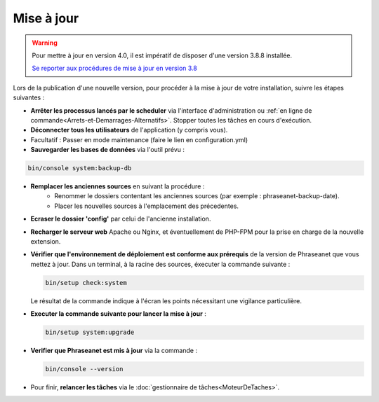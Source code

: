 Mise à jour
===========

.. warning::

    Pour mettre à jour en version 4.0, il est impératif de disposer d'une
    version 3.8.8 installée.

    `Se reporter aux procédures de mise à jour en version 3.8`_

Lors de la publication d'une nouvelle version, pour procéder à la mise à jour
de votre installation, suivre les étapes suivantes :

* **Arrêter les processus lancés par le scheduler** via l'interface
  d'administration ou
  :ref:`en ligne de commande<Arrets-et-Demarrages-Alternatifs>`. Stopper toutes
  les tâches en cours d'exécution.
* **Déconnecter tous les utilisateurs** de l'application (y compris vous).
* Facultatif : Passer en mode maintenance (faire le lien en configuration.yml)
* **Sauvegarder les bases de données** via l'outil prévu :

.. code-block:: bash

    bin/console system:backup-db

* **Remplacer les anciennes sources** en suivant la procédure :
    * Renommer le dossiers contentant les anciennes sources
      (par exemple : phraseanet-backup-date).
    * Placer les nouvelles sources à l'emplacement des précedentes.
* **Ecraser le dossier 'config'** par celui de l'ancienne installation.
* **Recharger le serveur web** Apache ou Nginx, et éventuellement de PHP-FPM
  pour la prise en charge de la nouvelle extension.
* **Vérifier que l'environnement de déploiement est conforme aux prérequis**
  de la version de Phraseanet que vous mettez à jour. Dans un terminal, à la
  racine des sources, éxecuter la commande suivante :

  .. code-block:: bash

      bin/setup check:system

  Le résultat de la commande indique à l'écran les points nécessitant une
  vigilance particulière.
* **Executer la commande suivante pour lancer la mise à jour** :

  .. code-block:: bash

      bin/setup system:upgrade

* **Verifier que Phraseanet est mis à jour** via la commande :

  .. code-block:: bash

      bin/console --version

* Pour finir, **relancer les tâches** via le
  :doc:`gestionnaire de tâches<MoteurDeTaches>`.

.. _Se reporter aux procédures de mise à jour en version 3.8: https://docs.phraseanet.com/3.8/fr/Admin/MiseAJour.html